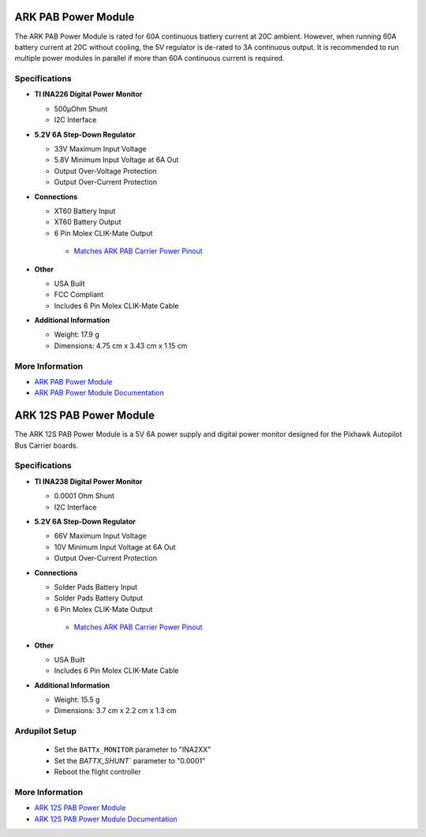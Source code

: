 .. _common-ark-power-modules:

====================
ARK PAB Power Module
====================


.. image:: ../../../images/arkflow/ark_pab_power_module.jpg
    :target: ../_images/ark_pab_power_module.jpg
    :width: 450px

The ARK PAB Power Module is rated for 60A continuous battery current at 20C ambient. However, when running 60A battery current at 20C without cooling, the 5V regulator is de-rated to 3A continuous output. It is recommended to run multiple power modules in parallel if more than 60A continuous current is required.


Specifications
==============

-  **TI INA226 Digital Power Monitor**

   -  500μOhm Shunt
   -  I2C Interface
   
-  **5.2V 6A Step-Down Regulator**

   -  33V Maximum Input Voltage
   -  5.8V Minimum Input Voltage at 6A Out
   -  Output Over-Voltage Protection
   -  Output Over-Current Protection

-  **Connections**

   -  XT60 Battery Input
   -  XT60 Battery Output
   -  6 Pin Molex CLIK-Mate Output

    -  `Matches ARK PAB Carrier Power Pinout <https://arkelectron.gitbook.io/ark-documentation/flight-controllers/ark-pixhawk-autopilot-bus-carrier/pinout>`__
 
-  **Other**

   -  USA Built
   -  FCC Compliant
   -  Includes 6 Pin Molex CLIK-Mate Cable

-  **Additional Information**

   -  Weight: 17.9 g
   -  Dimensions: 4.75 cm x 3.43 cm x 1.15 cm


More Information
================

* `ARK PAB Power Module <https://arkelectron.com/product/ark-pab-power-module/>`_

* `ARK PAB Power Module Documentation <https://arkelectron.gitbook.io/ark-documentation/power/ark-pab-power-module>`_


========================
ARK 12S PAB Power Module
========================

.. image:: ../../../images/arkflow/ark_12s_pab_power_module.jpg
    :target: ../_images/ark_12s_pab_power_module.jpg
    :width: 450px

The ARK 12S PAB Power Module is a 5V 6A power supply and digital power monitor designed for the Pixhawk Autopilot Bus Carrier boards.

Specifications
==============

-  **TI INA238 Digital Power Monitor**

   -  0.0001 Ohm Shunt
   -  I2C Interface
   
-  **5.2V 6A Step-Down Regulator**

   -  66V Maximum Input Voltage
   -  10V Minimum Input Voltage at 6A Out
   -  Output Over-Current Protection

-  **Connections**

   -  Solder Pads Battery Input
   -  Solder Pads Battery Output
   -  6 Pin Molex CLIK-Mate Output

    -  `Matches ARK PAB Carrier Power Pinout <https://arkelectron.gitbook.io/ark-documentation/flight-controllers/ark-pixhawk-autopilot-bus-carrier/pinout>`__
 
-  **Other**

   -  USA Built
   -  Includes 6 Pin Molex CLIK-Mate Cable

-  **Additional Information**

   -  Weight: 15.5 g
   -  Dimensions: 3.7 cm x 2.2 cm x 1.3 cm

Ardupilot Setup
===============

   -  Set the ``BATTx_MONITOR`` parameter to "INA2XX"
   -  Set the `BATTX_SHUNT`` parameter to "0.0001"
   -  Reboot the flight controller

More Information
================

* `ARK 12S PAB Power Module <https://arkelectron.com/product/ark-12s-pab-power-module/>`_

* `ARK 12S PAB Power Module Documentation <https://arkelectron.gitbook.io/ark-documentation/power/ark-12s-pab-power-module>`_
